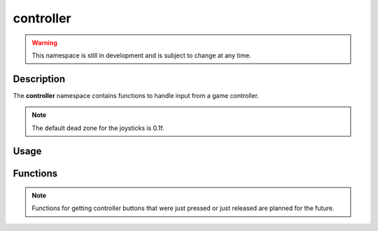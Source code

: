 controller
==========

.. warning::

    This namespace is still in development and is subject to change at any time.

Description
-----------

The **controller** namespace contains functions to handle input from a game controller.

.. note:: The default dead zone for the joysticks is 0.1f.

Usage
-----

.. raw:: html

    <div class="highlight"><pre>
    <span class="c1">// Get the direction vector of the left joystick</span>
    <span class="nc">kn</span>::<span class="nc">Vec2</span> <span class="n">leftJoystick</span> <span class="o">=</span> <span class="nc">kn</span>::<span class="nc">controller</span>::<span class="nf">getLeftJoystick</span><span class="p">(</span><span class="p">)</span><span class="p">;</span>

    <span class="c1">// Change the joysticks' dead zones</span>
    <span class="nc">kn</span>::<span class="nc">controller</span>::<span class="nf">setDeadZone</span><span class="p">(</span><span class="mf">0.2f</span><span class="p">);</span>

    <span class="c1">// Get how far the right trigger is pressed</span>
    <span class="k">if</span> <span class="p">(</span><span class="nc">kn</span>::<span class="nc">controller</span>::<span class="nf">getRightTrigger</span><span class="p">(</span><span class="p">)</span> <span class="o">&gt;</span> <span class="mf">0.5f</span><span class="p">)</span> <span class="p">{</span>
        <span class="c1">// Do something</span>
    <span class="p">}</span>

    <span class="c1">// Check if the A (bottom) button is pressed</span>
    <span class="k">if</span> <span class="p">(</span><span class="nc">kn</span>::<span class="nc">controller</span>::<span class="nf">isPressed</span><span class="p">(</span><span class="nc">kn</span>::<span class="n">C_A</span><span class="p">)</span><span class="p">)</span> <span class="p">{</span>
        <span class="c1">// Do something</span>
    <span class="p">}</span>
    </pre></div>

Functions
---------

.. doxygenfunction:: kn::controller::getLeftJoystick

.. doxygenfunction:: kn::controller::getRightJoystick

.. doxygenfunction:: kn::controller::getLeftTrigger

.. doxygenfunction:: kn::controller::getRightTrigger

.. doxygenfunction:: kn::controller::isPressed

.. doxygenfunction:: kn::controller::setDeadZone

.. doxygenfunction:: kn::controller::getDeadZone

.. note:: Functions for getting controller buttons that were just pressed or just released are planned for the future.